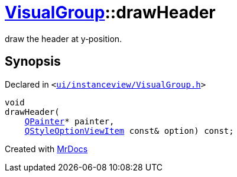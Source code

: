 [#VisualGroup-drawHeader]
= xref:VisualGroup.adoc[VisualGroup]::drawHeader
:relfileprefix: ../
:mrdocs:


draw the header at y&hyphen;position&period;



== Synopsis

Declared in `&lt;https://github.com/PrismLauncher/PrismLauncher/blob/develop/launcher/ui/instanceview/VisualGroup.h#L73[ui&sol;instanceview&sol;VisualGroup&period;h]&gt;`

[source,cpp,subs="verbatim,replacements,macros,-callouts"]
----
void
drawHeader(
    xref:QPainter.adoc[QPainter]* painter,
    xref:QStyleOptionViewItem.adoc[QStyleOptionViewItem] const& option) const;
----



[.small]#Created with https://www.mrdocs.com[MrDocs]#
